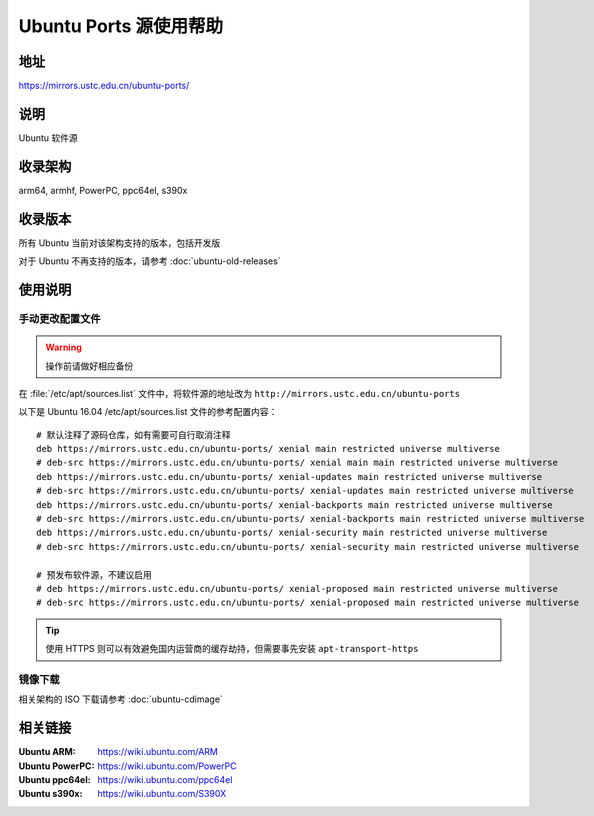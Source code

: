 =======================
Ubuntu Ports 源使用帮助
=======================

地址
====

https://mirrors.ustc.edu.cn/ubuntu-ports/

说明
====

Ubuntu 软件源

收录架构
========

arm64, armhf, PowerPC, ppc64el, s390x

收录版本
========

所有 Ubuntu 当前对该架构支持的版本，包括开发版

对于 Ubuntu 不再支持的版本，请参考 :doc:`ubuntu-old-releases`

使用说明
========

手动更改配置文件
----------------

.. warning::
    操作前请做好相应备份

在 :file:`/etc/apt/sources.list` 文件中，将软件源的地址改为 ``http://mirrors.ustc.edu.cn/ubuntu-ports``

以下是 Ubuntu 16.04 /etc/apt/sources.list 文件的参考配置内容：

::

    # 默认注释了源码仓库，如有需要可自行取消注释
    deb https://mirrors.ustc.edu.cn/ubuntu-ports/ xenial main restricted universe multiverse
    # deb-src https://mirrors.ustc.edu.cn/ubuntu-ports/ xenial main main restricted universe multiverse
    deb https://mirrors.ustc.edu.cn/ubuntu-ports/ xenial-updates main restricted universe multiverse
    # deb-src https://mirrors.ustc.edu.cn/ubuntu-ports/ xenial-updates main restricted universe multiverse
    deb https://mirrors.ustc.edu.cn/ubuntu-ports/ xenial-backports main restricted universe multiverse
    # deb-src https://mirrors.ustc.edu.cn/ubuntu-ports/ xenial-backports main restricted universe multiverse
    deb https://mirrors.ustc.edu.cn/ubuntu-ports/ xenial-security main restricted universe multiverse
    # deb-src https://mirrors.ustc.edu.cn/ubuntu-ports/ xenial-security main restricted universe multiverse

    # 预发布软件源，不建议启用
    # deb https://mirrors.ustc.edu.cn/ubuntu-ports/ xenial-proposed main restricted universe multiverse
    # deb-src https://mirrors.ustc.edu.cn/ubuntu-ports/ xenial-proposed main restricted universe multiverse

.. tip::
    使用 HTTPS 则可以有效避免国内运营商的缓存劫持，但需要事先安装 ``apt-transport-https``

镜像下载
--------

相关架构的 ISO 下载请参考 :doc:`ubuntu-cdimage`

相关链接
========

:Ubuntu ARM: https://wiki.ubuntu.com/ARM
:Ubuntu PowerPC: https://wiki.ubuntu.com/PowerPC
:Ubuntu ppc64el: https://wiki.ubuntu.com/ppc64el
:Ubuntu s390x: https://wiki.ubuntu.com/S390X
